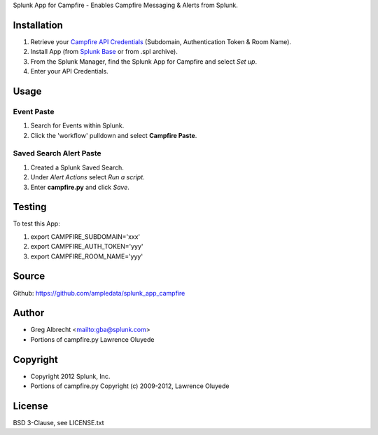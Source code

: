 Splunk App for Campfire - Enables Campfire Messaging & Alerts from Splunk.

.. image:: https://secure.travis-ci.org/ampledata/splunk_app_campfire.png?branch=develop
        :target: https://secure.travis-ci.org/ampledata/splunk_app_campfire

Installation
============
#. Retrieve your `Campfire API Credentials`_ (Subdomain, Authentication Token & Room Name).
#. Install App (from `Splunk Base`_ or from .spl archive).
#. From the Splunk Manager, find the Splunk App for Campfire and select *Set up*.
#. Enter your API Credentials.

.. image:: https://raw.github.com/ampledata/splunk_app_campfire/develop/docs/splunk_app_setup.png

.. _Campfire API Credentials: http://developer.37signals.com/campfire/index
.. _Splunk Base: http://splunk-base.splunk.com/


Usage
=====

Event Paste
----------------

#. Search for Events within Splunk.
#. Click the 'workflow' pulldown and select **Campfire Paste**.

.. image:: https://raw.github.com/ampledata/splunk_app_campfire/develop/docs/splunk_event_paste.png

.. image:: https://raw.github.com/ampledata/splunk_app_campfire/develop/docs/campfire_event_paste.png

Saved Search Alert Paste
-----------------------------

#. Created a Splunk Saved Search.
#. Under *Alert Actions* select *Run a script*.
#. Enter **campfire.py** and click *Save*.

.. image:: https://raw.github.com/ampledata/splunk_app_campfire/develop/docs/splunk_saved_search_paste.png


.. image:: https://raw.github.com/ampledata/splunk_app_campfire/develop/docs/campfire_alert_paste.png

Testing
=======
To test this App:

#. export CAMPFIRE_SUBDOMAIN='xxx'
#. export CAMPFIRE_AUTH_TOKEN='yyy'
#. export CAMPFIRE_ROOM_NAME='yyy'


Source
======
Github: https://github.com/ampledata/splunk_app_campfire

Author
======
* Greg Albrecht <mailto:gba@splunk.com>
* Portions of campfire.py Lawrence Oluyede

Copyright
=========
* Copyright 2012 Splunk, Inc.
* Portions of campfire.py Copyright (c) 2009-2012, Lawrence Oluyede

License
=======
BSD 3-Clause, see LICENSE.txt
